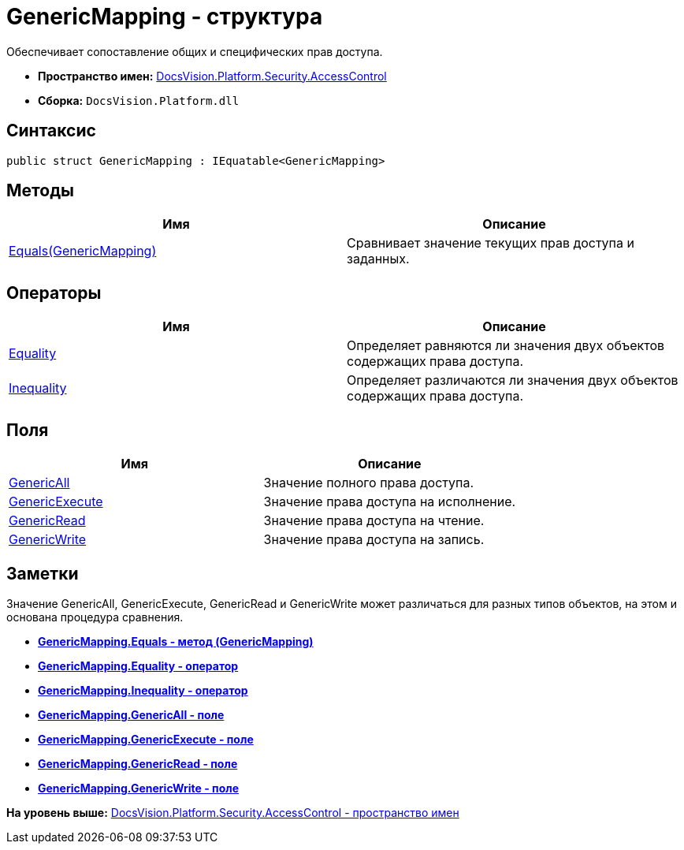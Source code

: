 = GenericMapping - структура

Обеспечивает сопоставление общих и специфических прав доступа.

* [.keyword]*Пространство имен:* xref:AccessControl_NS.adoc[DocsVision.Platform.Security.AccessControl]
* [.keyword]*Сборка:* [.ph .filepath]`DocsVision.Platform.dll`

== Синтаксис

[source,pre,codeblock,language-csharp]
----
public struct GenericMapping : IEquatable<GenericMapping>
----

== Методы

[cols=",",options="header",]
|===
|Имя |Описание
|xref:GenericMapping.Equals_MT.adoc[Equals(GenericMapping)] |Сравнивает значение текущих прав доступа и заданных.
|===

== Операторы

[cols=",",options="header",]
|===
|Имя |Описание
|xref:GenericMapping.Equality_OP.adoc[Equality] |Определяет равняются ли значения двух объектов содержащих права доступа.
|xref:GenericMapping.Inequality_OP.adoc[Inequality] |Определяет различаются ли значения двух объектов содержащих права доступа.
|===

== Поля

[cols=",",options="header",]
|===
|Имя |Описание
|xref:GenericMapping.GenericAll_FL.adoc[GenericAll] |Значение полного права доступа.
|xref:GenericMapping.GenericExecute_FL.adoc[GenericExecute] |Значение права доступа на исполнение.
|xref:GenericMapping.GenericRead_FL.adoc[GenericRead] |Значение права доступа на чтение.
|xref:GenericMapping.GenericWrite_FL.adoc[GenericWrite] |Значение права доступа на запись.
|===

== Заметки

Значение GenericAll, GenericExecute, GenericRead и GenericWrite может различаться для разных типов объектов, на этом и основана процедура сравнения.

* *xref:../../../../../api/DocsVision/Platform/Security/AccessControl/GenericMapping.Equals_MT.adoc[GenericMapping.Equals - метод (GenericMapping)]* +
* *xref:../../../../../api/DocsVision/Platform/Security/AccessControl/GenericMapping.Equality_OP.adoc[GenericMapping.Equality - оператор]* +
* *xref:../../../../../api/DocsVision/Platform/Security/AccessControl/GenericMapping.Inequality_OP.adoc[GenericMapping.Inequality - оператор]* +
* *xref:../../../../../api/DocsVision/Platform/Security/AccessControl/GenericMapping.GenericAll_FL.adoc[GenericMapping.GenericAll - поле]* +
* *xref:../../../../../api/DocsVision/Platform/Security/AccessControl/GenericMapping.GenericExecute_FL.adoc[GenericMapping.GenericExecute - поле]* +
* *xref:../../../../../api/DocsVision/Platform/Security/AccessControl/GenericMapping.GenericRead_FL.adoc[GenericMapping.GenericRead - поле]* +
* *xref:../../../../../api/DocsVision/Platform/Security/AccessControl/GenericMapping.GenericWrite_FL.adoc[GenericMapping.GenericWrite - поле]* +

*На уровень выше:* xref:../../../../../api/DocsVision/Platform/Security/AccessControl/AccessControl_NS.adoc[DocsVision.Platform.Security.AccessControl - пространство имен]
